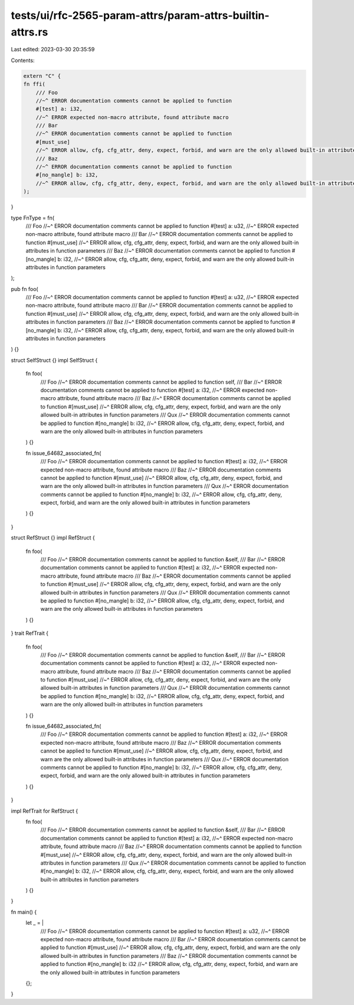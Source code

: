 tests/ui/rfc-2565-param-attrs/param-attrs-builtin-attrs.rs
==========================================================

Last edited: 2023-03-30 20:35:59

Contents:

.. code-block:: rs

    extern "C" {
    fn ffi(
        /// Foo
        //~^ ERROR documentation comments cannot be applied to function
        #[test] a: i32,
        //~^ ERROR expected non-macro attribute, found attribute macro
        /// Bar
        //~^ ERROR documentation comments cannot be applied to function
        #[must_use]
        //~^ ERROR allow, cfg, cfg_attr, deny, expect, forbid, and warn are the only allowed built-in attributes in function parameters
        /// Baz
        //~^ ERROR documentation comments cannot be applied to function
        #[no_mangle] b: i32,
        //~^ ERROR allow, cfg, cfg_attr, deny, expect, forbid, and warn are the only allowed built-in attributes in function parameters
    );
}

type FnType = fn(
    /// Foo
    //~^ ERROR documentation comments cannot be applied to function
    #[test] a: u32,
    //~^ ERROR expected non-macro attribute, found attribute macro
    /// Bar
    //~^ ERROR documentation comments cannot be applied to function
    #[must_use]
    //~^ ERROR allow, cfg, cfg_attr, deny, expect, forbid, and warn are the only allowed built-in attributes in function parameters
    /// Baz
    //~^ ERROR documentation comments cannot be applied to function
    #[no_mangle] b: i32,
    //~^ ERROR allow, cfg, cfg_attr, deny, expect, forbid, and warn are the only allowed built-in attributes in function parameters
);

pub fn foo(
    /// Foo
    //~^ ERROR documentation comments cannot be applied to function
    #[test] a: u32,
    //~^ ERROR expected non-macro attribute, found attribute macro
    /// Bar
    //~^ ERROR documentation comments cannot be applied to function
    #[must_use]
    //~^ ERROR allow, cfg, cfg_attr, deny, expect, forbid, and warn are the only allowed built-in attributes in function parameters
    /// Baz
    //~^ ERROR documentation comments cannot be applied to function
    #[no_mangle] b: i32,
    //~^ ERROR allow, cfg, cfg_attr, deny, expect, forbid, and warn are the only allowed built-in attributes in function parameters
) {}

struct SelfStruct {}
impl SelfStruct {
    fn foo(
        /// Foo
        //~^ ERROR documentation comments cannot be applied to function
        self,
        /// Bar
        //~^ ERROR documentation comments cannot be applied to function
        #[test] a: i32,
        //~^ ERROR expected non-macro attribute, found attribute macro
        /// Baz
        //~^ ERROR documentation comments cannot be applied to function
        #[must_use]
        //~^ ERROR allow, cfg, cfg_attr, deny, expect, forbid, and warn are the only allowed built-in attributes in function parameters
        /// Qux
        //~^ ERROR documentation comments cannot be applied to function
        #[no_mangle] b: i32,
        //~^ ERROR allow, cfg, cfg_attr, deny, expect, forbid, and warn are the only allowed built-in attributes in function parameters
    ) {}

    fn issue_64682_associated_fn(
        /// Foo
        //~^ ERROR documentation comments cannot be applied to function
        #[test] a: i32,
        //~^ ERROR expected non-macro attribute, found attribute macro
        /// Baz
        //~^ ERROR documentation comments cannot be applied to function
        #[must_use]
        //~^ ERROR allow, cfg, cfg_attr, deny, expect, forbid, and warn are the only allowed built-in attributes in function parameters
        /// Qux
        //~^ ERROR documentation comments cannot be applied to function
        #[no_mangle] b: i32,
        //~^ ERROR allow, cfg, cfg_attr, deny, expect, forbid, and warn are the only allowed built-in attributes in function parameters
    ) {}
}

struct RefStruct {}
impl RefStruct {
    fn foo(
        /// Foo
        //~^ ERROR documentation comments cannot be applied to function
        &self,
        /// Bar
        //~^ ERROR documentation comments cannot be applied to function
        #[test] a: i32,
        //~^ ERROR expected non-macro attribute, found attribute macro
        /// Baz
        //~^ ERROR documentation comments cannot be applied to function
        #[must_use]
        //~^ ERROR allow, cfg, cfg_attr, deny, expect, forbid, and warn are the only allowed built-in attributes in function parameters
        /// Qux
        //~^ ERROR documentation comments cannot be applied to function
        #[no_mangle] b: i32,
        //~^ ERROR allow, cfg, cfg_attr, deny, expect, forbid, and warn are the only allowed built-in attributes in function parameters
    ) {}
}
trait RefTrait {
    fn foo(
        /// Foo
        //~^ ERROR documentation comments cannot be applied to function
        &self,
        /// Bar
        //~^ ERROR documentation comments cannot be applied to function
        #[test] a: i32,
        //~^ ERROR expected non-macro attribute, found attribute macro
        /// Baz
        //~^ ERROR documentation comments cannot be applied to function
        #[must_use]
        //~^ ERROR allow, cfg, cfg_attr, deny, expect, forbid, and warn are the only allowed built-in attributes in function parameters
        /// Qux
        //~^ ERROR documentation comments cannot be applied to function
        #[no_mangle] b: i32,
        //~^ ERROR allow, cfg, cfg_attr, deny, expect, forbid, and warn are the only allowed built-in attributes in function parameters
    ) {}

    fn issue_64682_associated_fn(
        /// Foo
        //~^ ERROR documentation comments cannot be applied to function
        #[test] a: i32,
        //~^ ERROR expected non-macro attribute, found attribute macro
        /// Baz
        //~^ ERROR documentation comments cannot be applied to function
        #[must_use]
        //~^ ERROR allow, cfg, cfg_attr, deny, expect, forbid, and warn are the only allowed built-in attributes in function parameters
        /// Qux
        //~^ ERROR documentation comments cannot be applied to function
        #[no_mangle] b: i32,
        //~^ ERROR allow, cfg, cfg_attr, deny, expect, forbid, and warn are the only allowed built-in attributes in function parameters
    ) {}
}

impl RefTrait for RefStruct {
    fn foo(
        /// Foo
        //~^ ERROR documentation comments cannot be applied to function
        &self,
        /// Bar
        //~^ ERROR documentation comments cannot be applied to function
        #[test] a: i32,
        //~^ ERROR expected non-macro attribute, found attribute macro
        /// Baz
        //~^ ERROR documentation comments cannot be applied to function
        #[must_use]
        //~^ ERROR allow, cfg, cfg_attr, deny, expect, forbid, and warn are the only allowed built-in attributes in function parameters
        /// Qux
        //~^ ERROR documentation comments cannot be applied to function
        #[no_mangle] b: i32,
        //~^ ERROR allow, cfg, cfg_attr, deny, expect, forbid, and warn are the only allowed built-in attributes in function parameters
    ) {}
}

fn main() {
    let _ = |
        /// Foo
        //~^ ERROR documentation comments cannot be applied to function
        #[test] a: u32,
        //~^ ERROR expected non-macro attribute, found attribute macro
        /// Bar
        //~^ ERROR documentation comments cannot be applied to function
        #[must_use]
        //~^ ERROR allow, cfg, cfg_attr, deny, expect, forbid, and warn are the only allowed built-in attributes in function parameters
        /// Baz
        //~^ ERROR documentation comments cannot be applied to function
        #[no_mangle] b: i32
        //~^ ERROR allow, cfg, cfg_attr, deny, expect, forbid, and warn are the only allowed built-in attributes in function parameters
    | {};
}


